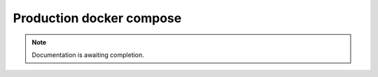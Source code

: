 =========================
Production docker compose
=========================

.. note::

   Documentation is awaiting completion.